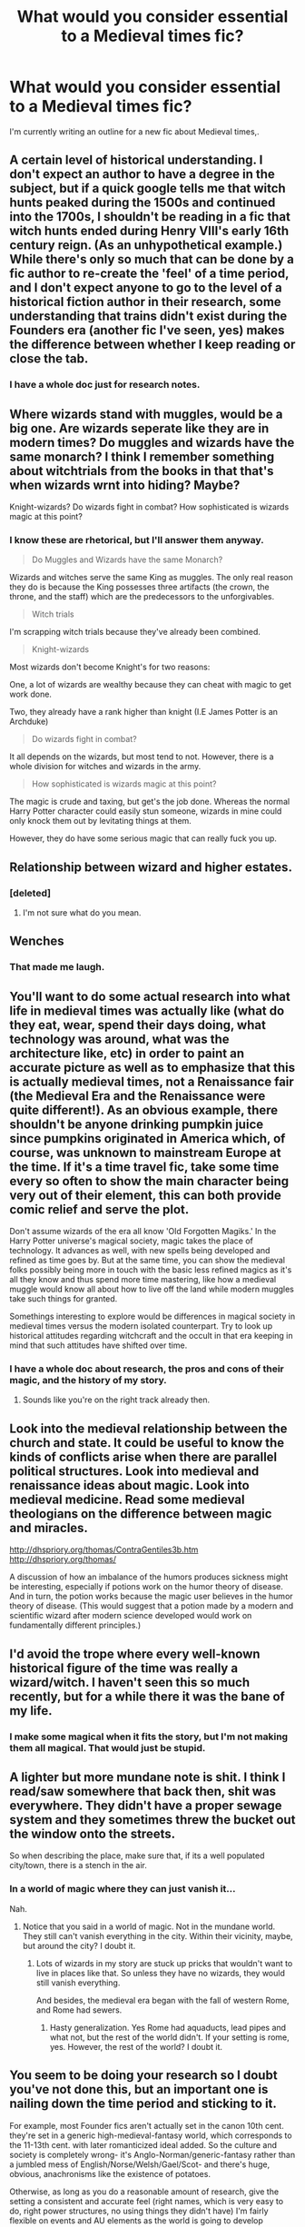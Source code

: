#+TITLE: What would you consider essential to a Medieval times fic?

* What would you consider essential to a Medieval times fic?
:PROPERTIES:
:Author: Skeletickles
:Score: 9
:DateUnix: 1480211178.0
:DateShort: 2016-Nov-27
:FlairText: Discussion
:END:
I'm currently writing an outline for a new fic about Medieval times,.


** A certain level of historical understanding. I don't expect an author to have a degree in the subject, but if a quick google tells me that witch hunts peaked during the 1500s and continued into the 1700s, I shouldn't be reading in a fic that witch hunts ended during Henry VIII's early 16th century reign. (As an unhypothetical example.) While there's only so much that can be done by a fic author to re-create the 'feel' of a time period, and I don't expect anyone to go to the level of a historical fiction author in their research, some understanding that trains didn't exist during the Founders era (another fic I've seen, yes) makes the difference between whether I keep reading or close the tab.
:PROPERTIES:
:Author: JulisCaesar
:Score: 8
:DateUnix: 1480214428.0
:DateShort: 2016-Nov-27
:END:

*** I have a whole doc just for research notes.
:PROPERTIES:
:Author: Skeletickles
:Score: 1
:DateUnix: 1480216310.0
:DateShort: 2016-Nov-27
:END:


** Where wizards stand with muggles, would be a big one. Are wizards seperate like they are in modern times? Do muggles and wizards have the same monarch? I think I remember something about witchtrials from the books in that that's when wizards wrnt into hiding? Maybe?

Knight-wizards? Do wizards fight in combat? How sophisticated is wizards magic at this point?
:PROPERTIES:
:Author: chasingbunnies
:Score: 8
:DateUnix: 1480213681.0
:DateShort: 2016-Nov-27
:END:

*** I know these are rhetorical, but I'll answer them anyway.

#+begin_quote
  Do Muggles and Wizards have the same Monarch?
#+end_quote

Wizards and witches serve the same King as muggles. The only real reason they do is because the King possesses three artifacts (the crown, the throne, and the staff) which are the predecessors to the unforgivables.

#+begin_quote
  Witch trials
#+end_quote

I'm scrapping witch trials because they've already been combined.

#+begin_quote
  Knight-wizards
#+end_quote

Most wizards don't become Knight's for two reasons:

One, a lot of wizards are wealthy because they can cheat with magic to get work done.

Two, they already have a rank higher than knight (I.E James Potter is an Archduke)

#+begin_quote
  Do wizards fight in combat?
#+end_quote

It all depends on the wizards, but most tend to not. However, there is a whole division for witches and wizards in the army.

#+begin_quote
  How sophisticated is wizards magic at this point?
#+end_quote

The magic is crude and taxing, but get's the job done. Whereas the normal Harry Potter character could easily stun someone, wizards in mine could only knock them out by levitating things at them.

However, they do have some serious magic that can really fuck you up.
:PROPERTIES:
:Author: Skeletickles
:Score: 2
:DateUnix: 1480216717.0
:DateShort: 2016-Nov-27
:END:


** Relationship between wizard and higher estates.
:PROPERTIES:
:Author: Satanniel
:Score: 7
:DateUnix: 1480212934.0
:DateShort: 2016-Nov-27
:END:

*** [deleted]
:PROPERTIES:
:Score: 1
:DateUnix: 1480222143.0
:DateShort: 2016-Nov-27
:END:

**** I'm not sure what do you mean.
:PROPERTIES:
:Author: Satanniel
:Score: 1
:DateUnix: 1480248087.0
:DateShort: 2016-Nov-27
:END:


** Wenches
:PROPERTIES:
:Author: KidCoheed
:Score: 6
:DateUnix: 1480215302.0
:DateShort: 2016-Nov-27
:END:

*** That made me laugh.
:PROPERTIES:
:Author: Skeletickles
:Score: 1
:DateUnix: 1480216765.0
:DateShort: 2016-Nov-27
:END:


** You'll want to do some actual research into what life in medieval times was actually like (what do they eat, wear, spend their days doing, what technology was around, what was the architecture like, etc) in order to paint an accurate picture as well as to emphasize that this is actually medieval times, not a Renaissance fair (the Medieval Era and the Renaissance were quite different!). As an obvious example, there shouldn't be anyone drinking pumpkin juice since pumpkins originated in America which, of course, was unknown to mainstream Europe at the time. If it's a time travel fic, take some time every so often to show the main character being very out of their element, this can both provide comic relief and serve the plot.

Don't assume wizards of the era all know 'Old Forgotten Magiks.' In the Harry Potter universe's magical society, magic takes the place of technology. It advances as well, with new spells being developed and refined as time goes by. But at the same time, you can show the medieval folks possibly being more in touch with the basic less refined magics as it's all they know and thus spend more time mastering, like how a medieval muggle would know all about how to live off the land while modern muggles take such things for granted.

Somethings interesting to explore would be differences in magical society in medieval times versus the modern isolated counterpart. Try to look up historical attitudes regarding witchcraft and the occult in that era keeping in mind that such attitudes have shifted over time.
:PROPERTIES:
:Author: A_Rabid_Pie
:Score: 4
:DateUnix: 1480214789.0
:DateShort: 2016-Nov-27
:END:

*** I have a whole doc about research, the pros and cons of their magic, and the history of my story.
:PROPERTIES:
:Author: Skeletickles
:Score: 2
:DateUnix: 1480216760.0
:DateShort: 2016-Nov-27
:END:

**** Sounds like you're on the right track already then.
:PROPERTIES:
:Author: A_Rabid_Pie
:Score: 1
:DateUnix: 1480229987.0
:DateShort: 2016-Nov-27
:END:


** Look into the medieval relationship between the church and state. It could be useful to know the kinds of conflicts arise when there are parallel political structures. Look into medieval and renaissance ideas about magic. Look into medieval medicine. Read some medieval theologians on the difference between magic and miracles.

[[http://dhspriory.org/thomas/ContraGentiles3b.htm]] [[http://dhspriory.org/thomas/]]

A discussion of how an imbalance of the humors produces sickness might be interesting, especially if potions work on the humor theory of disease. And in turn, the potion works because the magic user believes in the humor theory of disease. (This would suggest that a potion made by a modern and scientific wizard after modern science developed would work on fundamentally different principles.)
:PROPERTIES:
:Author: Fallstar
:Score: 3
:DateUnix: 1480237157.0
:DateShort: 2016-Nov-27
:END:


** I'd avoid the trope where every well-known historical figure of the time was really a wizard/witch. I haven't seen this so much recently, but for a while there it was the bane of my life.
:PROPERTIES:
:Author: Trtlepowah
:Score: 2
:DateUnix: 1480221018.0
:DateShort: 2016-Nov-27
:END:

*** I make some magical when it fits the story, but I'm not making them all magical. That would just be stupid.
:PROPERTIES:
:Author: Skeletickles
:Score: 1
:DateUnix: 1480232351.0
:DateShort: 2016-Nov-27
:END:


** A lighter but more mundane note is shit. I think I read/saw somewhere that back then, shit was everywhere. They didn't have a proper sewage system and they sometimes threw the bucket out the window onto the streets.

So when describing the place, make sure that, if its a well populated city/town, there is a stench in the air.
:PROPERTIES:
:Author: firingmahlazors
:Score: 2
:DateUnix: 1480241536.0
:DateShort: 2016-Nov-27
:END:

*** In a world of magic where they can just vanish it...

Nah.
:PROPERTIES:
:Author: Skeletickles
:Score: 1
:DateUnix: 1480247167.0
:DateShort: 2016-Nov-27
:END:

**** Notice that you said in a world of magic. Not in the mundane world. They still can't vanish everything in the city. Within their vicinity, maybe, but around the city? I doubt it.
:PROPERTIES:
:Author: firingmahlazors
:Score: 2
:DateUnix: 1480268163.0
:DateShort: 2016-Nov-27
:END:

***** Lots of wizards in my story are stuck up pricks that wouldn't want to live in places like that. So unless they have no wizards, they would still vanish everything.

And besides, the medieval era began with the fall of western Rome, and Rome had sewers.
:PROPERTIES:
:Author: Skeletickles
:Score: 1
:DateUnix: 1480274845.0
:DateShort: 2016-Nov-27
:END:

****** Hasty generalization. Yes Rome had aquaducts, lead pipes and what not, but the rest of the world didn't. If your setting is rome, yes. However, the rest of the world? I doubt it.
:PROPERTIES:
:Author: firingmahlazors
:Score: 1
:DateUnix: 1480277486.0
:DateShort: 2016-Nov-27
:END:


** You seem to be doing your research so I doubt you've not done this, but an important one is nailing down the time period and sticking to it.

For example, most Founder fics aren't actually set in the canon 10th cent. they're set in a generic high-medieval-fantasy world, which corresponds to the 11-13th cent. with later romanticized ideal added. So the culture and society is completely wrong- it's Anglo-Norman/generic-fantasy rather than a jumbled mess of English/Norse/Welsh/Gael/Scot- and there's huge, obvious, anachronisms like the existence of potatoes.

Otherwise, as long as you do a reasonable amount of research, give the setting a consistent and accurate feel (right names, which is very easy to do, right power structures, no using things they didn't have) I'm fairly flexible on events and AU elements as the world is going to develop differently with actual magic in it- but anything you change has to have a good and believable reason for it that fits in your version of the world.
:PROPERTIES:
:Author: Grad_Phi
:Score: 2
:DateUnix: 1480242193.0
:DateShort: 2016-Nov-27
:END:


** [deleted]
:PROPERTIES:
:Score: 1
:DateUnix: 1480222217.0
:DateShort: 2016-Nov-27
:END:

*** Muggleborns are going to be treated the same as their own class. If they are born to peasants, they are peasants. If they are born to nobles, they are noble. It all depends on their birth.
:PROPERTIES:
:Author: Skeletickles
:Score: 2
:DateUnix: 1480232413.0
:DateShort: 2016-Nov-27
:END:

**** That's a fair approach. I would be a bit careful with just saying they are ignorant, because of the existence of cathedral schools. Also, there was a Renaissance in the 12th century. Then again, as a medieval historian, I am very touchy about how the Middle Ages (please avoid Medieval Times/Dark Ages) is portrayed. If you are interested in specific topics, or general histories, I would be delighted to provide you with some specific books/articles.
:PROPERTIES:
:Author: rentingumbrellas
:Score: 1
:DateUnix: 1480276592.0
:DateShort: 2016-Nov-27
:END:

***** I might take you up on that offer.
:PROPERTIES:
:Author: Skeletickles
:Score: 1
:DateUnix: 1480285066.0
:DateShort: 2016-Nov-28
:END:

****** Happy to help!
:PROPERTIES:
:Author: rentingumbrellas
:Score: 1
:DateUnix: 1480357503.0
:DateShort: 2016-Nov-28
:END:

******* Can you recommend something to help me get a good grasp of the time after Rome fell? Like somewhere around 476 A.D to 600 A.D?
:PROPERTIES:
:Author: Skeletickles
:Score: 1
:DateUnix: 1480358905.0
:DateShort: 2016-Nov-28
:END:

******** Hmm, give me sometime to think of something appropriate.
:PROPERTIES:
:Author: rentingumbrellas
:Score: 1
:DateUnix: 1480697904.0
:DateShort: 2016-Dec-02
:END:


******** Christopher Whickham, Framing the Early Middle Ages: Europe and the Mediterranean 400-800 (Oxford: Oxford University Press, 2005).

Julia Smith, Europe after Rome: a New Cultural History 500-1000. (Oxford University Press, 2005).

Robert Bartlett's Making of Europe. Though it has a slightly later focus, it does look at other parts of medieval Europe such as Iberia and Poland.

Wickham's is basically the standard and very comprehensive, if not dense. Let me know if you want more specific readings, and I can see what I can find.

[edit: added another source]
:PROPERTIES:
:Author: rentingumbrellas
:Score: 1
:DateUnix: 1480853861.0
:DateShort: 2016-Dec-04
:END:


** I just had the crackfic idea of Harry and the gang working at a Medieval Times restaurant like they have a few of scattered around the US.

Harry can be the BigBad and Ron can play the King character.
:PROPERTIES:
:Author: Sturmundsterne
:Score: 1
:DateUnix: 1480302957.0
:DateShort: 2016-Nov-28
:END:


** Codpieces. Seriously, include codpieces. Sure, they were only really popular in the 16th century but you never need an excuse for a good codpiece.
:PROPERTIES:
:Author: ViagraOnAPole
:Score: 1
:DateUnix: 1480309075.0
:DateShort: 2016-Nov-28
:END:
